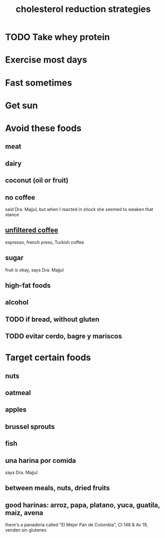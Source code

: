 :PROPERTIES:
:ID:       6422ff08-978c-40b0-b511-e6eef32930ee
:END:
#+title: cholesterol reduction strategies
* TODO Take whey protein
* Exercise most days
* Fast sometimes
* Get sun
* Avoid these foods
** meat
** dairy
** coconut (oil or fruit)
** no coffee
   said Dra. Majjul,
   but when I reacted in shock she seemed to weaken that stance
** [[id:21344c6b-0f97-4468-98f5-2ade2753bd61][unfiltered coffee]]
   espresso, french press, Turkish coffee
** sugar
   fruit is okay, says Dra. Majjul
** high-fat foods
** alcohol
** TODO if bread, without gluten
** TODO evitar cerdo, bagre y mariscos
* Target certain foods
** nuts
** oatmeal
** apples
** brussel sprouts
** fish
** una harina por comida
   says Dra. Majjul
** between meals, nuts, dried fruits
** good harinas: arroz, papa, platano, yuca, guatila, maiz, avena
   there's a panaderia called "El Mejor Pan de Colombia",
   Cl 148 & Av 19, venden sin glutenes

